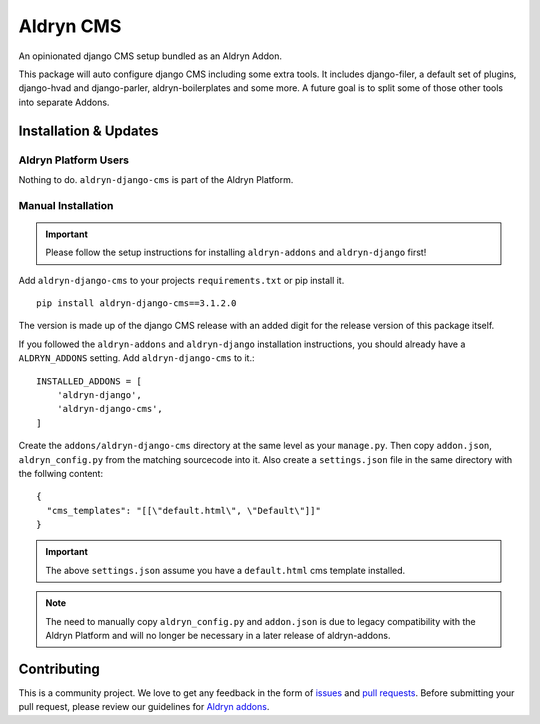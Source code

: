 ##########
Aldryn CMS
##########


|PyPI Version|

An opinionated django CMS setup bundled as an Aldryn Addon.

This package will auto configure django CMS including some extra tools.
It includes django-filer, a default set of plugins, django-hvad and
django-parler, aldryn-boilerplates and some more.
A future goal is to split some of those other tools into separate Addons.

======================
Installation & Updates
======================

*********************
Aldryn Platform Users
*********************

Nothing to do. ``aldryn-django-cms`` is part of the Aldryn Platform.

*******************
Manual Installation
*******************

.. important:: Please follow the setup instructions for installing
               ``aldryn-addons`` and ``aldryn-django`` first!


Add ``aldryn-django-cms`` to your projects ``requirements.txt`` or pip install it.
::

    pip install aldryn-django-cms==3.1.2.0


The version is made up of the django CMS release with an added digit for the
release version of this package itself.

If you followed the ``aldryn-addons`` and ``aldryn-django`` installation
instructions, you should already have a ``ALDRYN_ADDONS`` setting. Add
``aldryn-django-cms`` to it.::

    INSTALLED_ADDONS = [
        'aldryn-django',
        'aldryn-django-cms',
    ]

Create the ``addons/aldryn-django-cms`` directory at the same level as your
``manage.py``. Then copy ``addon.json``, ``aldryn_config.py`` from
the matching sourcecode into it.
Also create a ``settings.json`` file in the same directory with the follwing
content::

    {
      "cms_templates": "[[\"default.html\", \"Default\"]]"
    }

.. important:: The above ``settings.json`` assume you have a ``default.html``
               cms template installed.

.. note:: The need to manually copy ``aldryn_config.py`` and ``addon.json`` is
          due to legacy compatibility with the Aldryn Platform and will no
          longer be necessary in a later release of aldryn-addons.


============
Contributing
============

This is a community project. We love to get any feedback in the form of
`issues`_ and `pull requests`_. Before submitting your pull request, please
review our guidelines for `Aldryn addons`_.

.. _issues: https://github.com/aldryn/aldryn-django-cms/issues
.. _pull requests: https://github.com/aldryn/aldryn-django-cms/pulls
.. _Aldryn addons: http://docs.aldryn.com/en/latest/reference/addons/index.html
.. _aldryn-django-cms: https://github.com/aldryn/aldryn-django-cms

.. |PyPI Version| image:: http://img.shields.io/pypi/v/aldryn-django-cms.svg
   :target: https://pypi.python.org/pypi/aldryn-django-cms
